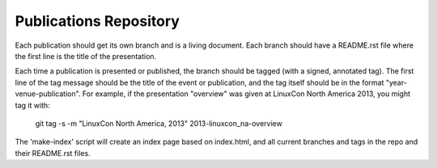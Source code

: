 Publications Repository
=======================

Each publication should get its own branch and is a living document.
Each branch should have a README.rst file where the first line is the
title of the presentation.

Each time a publication is presented or published, the branch should
be tagged (with a signed, annotated tag).  The first line of the tag
message should be the title of the event or publication, and the tag
itself should be in the format "year-venue-publication".  For example,
if the presentation "overview" was given at LinuxCon North America
2013, you might tag it with:

  git tag -s -m "LinuxCon North America, 2013" 2013-linuxcon_na-overview

The 'make-index' script will create an index page based on index.html,
and all current branches and tags in the repo and their README.rst
files.
